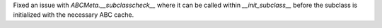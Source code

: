 Fixed an issue with `ABCMeta.__subclasscheck__` where it can be called within `__init_subclass__` before the subclass is initialized with the necessary ABC cache.
